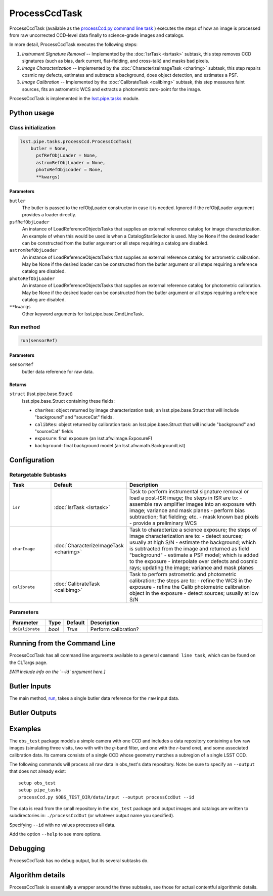 
##############
ProcessCcdTask
##############

ProcessCcdTask (available as the `processCcd.py`_ `command line task <#>`_ ) executes the steps of how an image is processed from raw
uncorrected CCD-level data finally to science-grade images and
catalogs.

.. _processCcd.py: https://lsst-web.ncsa.illinois.edu/doxygen/x_masterDoxyDoc/process_ccd_8py_source.html

In more detail, ProcessCcdTask executes the following steps:


1.  `Instrument Signature Removal` -- Implemented by the :doc:`IsrTask <isrtask>` subtask, this step removes CCD signatures (such as bias, dark current, flat-fielding, and cross-talk) and masks bad pixels.

2. `Image Characterization` -- Implemented by the :doc:`CharacterizeImageTask <charimg>` subtask, this step repairs cosmic ray defects, estimates and subtracts a background, does object detection, and estimates a PSF.
  
3. `Image Calibration`  -- Implemented by the :doc:`CalibrateTask <calibimg>` subtask, this step measures faint sources, fits an astrometric WCS and extracts a photometric zero-point for the image.


ProcessCcdTask is implemented in the `lsst.pipe.tasks`_ module.

.. _lsst.pipe.tasks: https://lsst-web.ncsa.illinois.edu/doxygen/x_masterDoxyDoc/pipe_tasks.html


Python usage
============
 
Class initialization
--------------------
 
.. code-block:: python
 
   lsst.pipe.tasks.processCcd.ProcessCcdTask(
       butler = None,
    	 psfRefObjLoader = None,
    	 astromRefObjLoader = None,
    	 photoRefObjLoader = None,
    	 **kwargs)
 
Parameters
^^^^^^^^^^
 
``butler``
   The butler is passed to the refObjLoader constructor in case it is needed. Ignored if the refObjLoader argument provides a loader directly.
 
``psfRefObjLoader``
   An instance of LoadReferenceObjectsTasks that supplies an external reference catalog for image characterization. An example of when this would be used is when a CatalogStarSelector is used. May be None if the desired loader can be constructed from the butler argument or all steps requiring a catalog are disabled.
 
``astromRefObjLoader``
   An instance of LoadReferenceObjectsTasks that supplies an external reference catalog for astrometric calibration. May be None if the desired loader can be constructed from the butler argument or all steps requiring a reference catalog are disabled.
 
``photoRefObjLoader``
   An instance of LoadReferenceObjectsTasks that supplies an external reference catalog for photometric calibration. May be None if the desired loader can be constructed from the butler argument or all steps requiring a reference catalog are disabled.
 
``**kwargs``
   Other keyword arguments for lsst.pipe.base.CmdLineTask.
 
Run method
----------
 
.. code-block:: python
 
   run(sensorRef)

   
Parameters
^^^^^^^^^^
 
``sensorRef``
   butler data reference for raw data.
 
Returns
^^^^^^^
 
``struct`` (lsst.pipe.base.Struct)
   lsst.pipe.base.Struct containing these fields:
 
   - ``charRes``: object returned by image characterization task; an lsst.pipe.base.Struct that will include "background" and "sourceCat" fields.
   - ``calibRes``: object returned by calibration task: an lsst.pipe.base.Struct that will include "background" and "sourceCat" fields
   - ``exposure``: final exposure (an lsst.afw.image.ExposureF)
   - ``background``: final background model (an lsst.afw.math.BackgroundList)
     


Configuration
=============

Retargetable Subtasks
---------------------

.. csv-table:: 
   :header: Task, Default, Description
   :widths: 15, 25, 50

	``isr``,   :doc:`IsrTask <isrtask>`, Task to perform instrumental signature removal or load a post-ISR image; the steps in ISR are to:	- assemble raw amplifier images into an exposure with image; variance and mask planes	- perform bias subtraction; flat fielding; etc.	- mask known bad pixels	- provide a preliminary WCS		
	``charImage``, :doc:`CharacterizeImageTask <charimg>`, Task to characterize a science exposure; the steps of image characterization are to:	- detect sources; usually at high S/N	- estimate the background; which is subtracted from the image and returned as field "background"	- estimate a PSF model; which is added to the exposure	- interpolate over defects and cosmic rays; updating the image; variance and mask planes
	``calibrate``,  :doc:`CalibrateTask <calibimg>`, Task to perform astrometric and photometric calibration; the steps are to:	- refine the WCS in the exposure	- refine the Calib photometric calibration object in the exposure	- detect sources; usually at low S/N

	
Parameters
----------

.. csv-table:: 
   :header: Parameter, Type, Default, Description
   :widths: 10, 5, 5, 50

     ``doCalibrate`` ,`bool`, `True`, Perform calibration?
 

Running from the Command Line
=============================

ProcessCcdTask has all command line arguments available to a general
``command line task``, which can be found on the CLTargs page.

*[Will include info on the `--id` argument here.]*




Butler Inputs
=============

The main method, `run`_, takes a single butler data reference for the ``raw`` input data.

.. _run: https://lsst-web.ncsa.illinois.edu/doxygen/x_masterDoxyDoc/classlsst_1_1pipe_1_1tasks_1_1process_ccd_1_1_process_ccd_task.html#a82488db6374fb538db2ec4418419bdd4

Butler Outputs
==============

Examples
========

The ``obs_test`` package  models a simple camera with one CCD and includes a data repository containing a few raw images (simulating three visits, two with with the `g`-band filter, and one with the `r`-band one), and some associated calibration data. Its camera consists of a single CCD whose geometry matches a subregion of a single LSST CCD.

The following commands will process all raw data in obs_test's data repository. Note: be sure to specify an ``--output`` that does not already exist::

  setup obs_test
  setup pipe_tasks
  processCcd.py $OBS_TEST_DIR/data/input --output processCcdOut --id

The data is read from the small repository in the ``obs_test`` package and output images and catalogs are written to subdirectories in: ``./processCcdOut`` (or whatever output name you specified).

Specifying ``--id`` with no values processes all data.

Add the option ``--help`` to see more options.


Debugging
=========

ProcessCcdTask has no debug output, but its several subtasks do.


Algorithm details
=================

ProcessCcdTask is essentially a wrapper around the three subtasks, see those for actual contentful algorithmic details.
